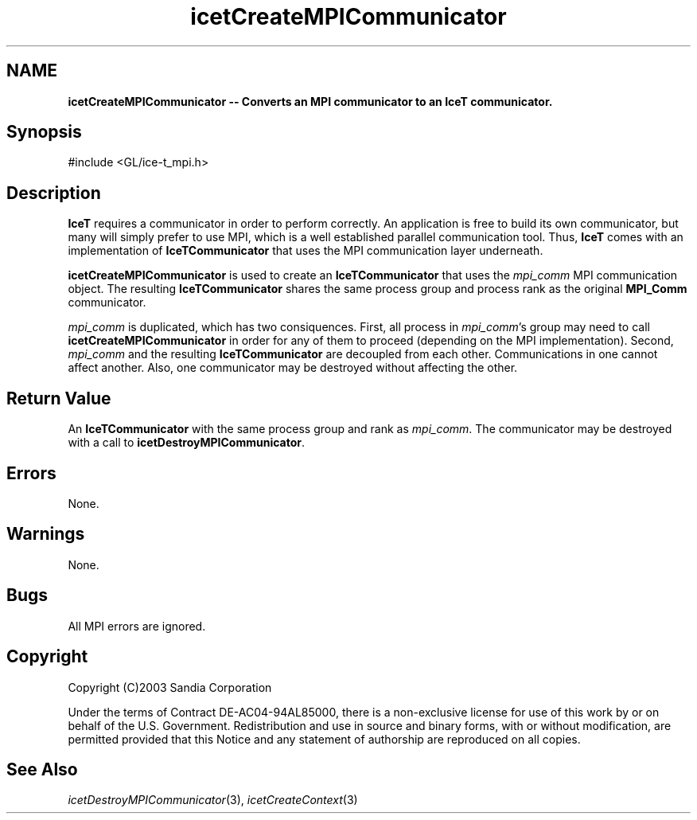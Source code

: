 '\" t
.\" Manual page created with latex2man on Fri Sep 19 09:25:31 MDT 2008
.\" NOTE: This file is generated, DO NOT EDIT.
.de Vb
.ft CW
.nf
..
.de Ve
.ft R

.fi
..
.TH "icetCreateMPICommunicator" "3" "April 20, 2006" "\fBIceT \fPReference" "\fBIceT \fPReference"
.SH NAME

\fBicetCreateMPICommunicator \-\- Converts an MPI communicator to an \fBIceT \fPcommunicator.\fP
.PP
.SH Synopsis

.PP
#include <GL/ice\-t_mpi.h>
.PP
.TS H
l l l .
\fBIceTCommunicator\fP \fBicetCreateMPICommunicator\fP(
                                 \fBMPI_Comm\fP  \fImpi_comm\fP  );
.TE
.PP
.SH Description

.PP
\fBIceT \fPrequires a communicator in order to perform correctly. An 
application is free to build its own communicator, but many will simply 
prefer to use MPI, which is a well established parallel communication 
tool. Thus, \fBIceT \fPcomes with an implementation of 
\fBIceTCommunicator\fP
that uses the MPI communication layer 
underneath. 
.PP
\fBicetCreateMPICommunicator\fP
is used to create an 
\fBIceTCommunicator\fP
that uses the \fImpi_comm\fP
MPI communication 
object. The resulting \fBIceTCommunicator\fP
shares the same process 
group and process rank as the original \fBMPI_Comm\fP
communicator. 
.PP
\fImpi_comm\fP
is duplicated, which has two consiquences. First, all 
process in \fImpi_comm\fP\&'s
group may need to call 
\fBicetCreateMPICommunicator\fP
in order for any of them to proceed 
(depending on the MPI implementation). Second, \fImpi_comm\fP
and the 
resulting \fBIceTCommunicator\fP
are decoupled from each other. 
Communications in one cannot affect another. Also, one communicator may 
be destroyed without affecting the other. 
.PP
.SH Return Value

.PP
An \fBIceTCommunicator\fP
with the same process group and rank as 
\fImpi_comm\fP\&.
The communicator may be destroyed with a call to 
\fBicetDestroyMPICommunicator\fP\&.
.PP
.SH Errors

.PP
None. 
.PP
.SH Warnings

.PP
None. 
.PP
.SH Bugs

.PP
All MPI errors are ignored. 
.PP
.SH Copyright

Copyright (C)2003 Sandia Corporation 
.PP
Under the terms of Contract DE\-AC04\-94AL85000, there is a non\-exclusive 
license for use of this work by or on behalf of the U.S. Government. 
Redistribution and use in source and binary forms, with or without 
modification, are permitted provided that this Notice and any statement 
of authorship are reproduced on all copies. 
.PP
.SH See Also

.PP
\fIicetDestroyMPICommunicator\fP(3),
\fIicetCreateContext\fP(3)
.PP
.\" NOTE: This file is generated, DO NOT EDIT.
